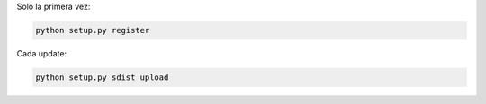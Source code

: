 Solo la primera vez:

.. code:: python

    python setup.py register


Cada update:

.. code:: python

    python setup.py sdist upload
